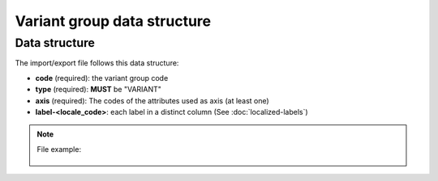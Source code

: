Variant group data structure
============================

Data structure
--------------
The import/export file follows this data structure:

- **code** (required): the variant group code
- **type** (required): **MUST** be "VARIANT"
- **axis** (required): The codes of the attributes used as axis (at least one)
- **label-<locale_code>**: each label in a distinct column (See :doc:`localized-labels`)

.. note::

  File example:

    .. literalinclude:: examples/variant_group.csv
